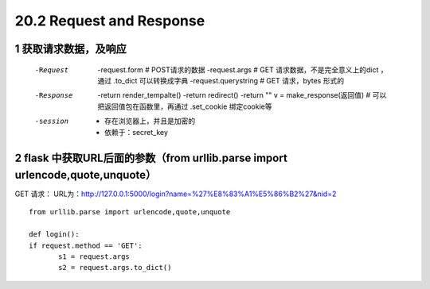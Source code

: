=============================
20.2 Request and Response
=============================

------------------------------
1 获取请求数据，及响应
------------------------------
    -Request
            -request.form   # POST请求的数据
            -request.args   # GET 请求数据，不是完全意义上的dict ，通过 .to_dict 可以转换成字典
            -request.querystring    # GET 请求，bytes 形式的
    -Response
            -return render_tempalte()
            -return redirect()
            -return ""
            v = make_response(返回值)   # 可以把返回值包在函数里，再通过 .set_cookie 绑定cookie等
    -session
            - 存在浏览器上，并且是加密的
            - 依赖于：secret_key

-----------------------------------
2 flask 中获取URL后面的参数（from urllib.parse import urlencode,quote,unquote）
-----------------------------------
    
GET 请求：
URL为：http://127.0.0.1:5000/login?name=%27%E8%83%A1%E5%86%B2%27&nid=2

::

 from urllib.parse import urlencode,quote,unquote

 def login():
 if request.method == 'GET':
        s1 = request.args
        s2 = request.args.to_dict()
        

